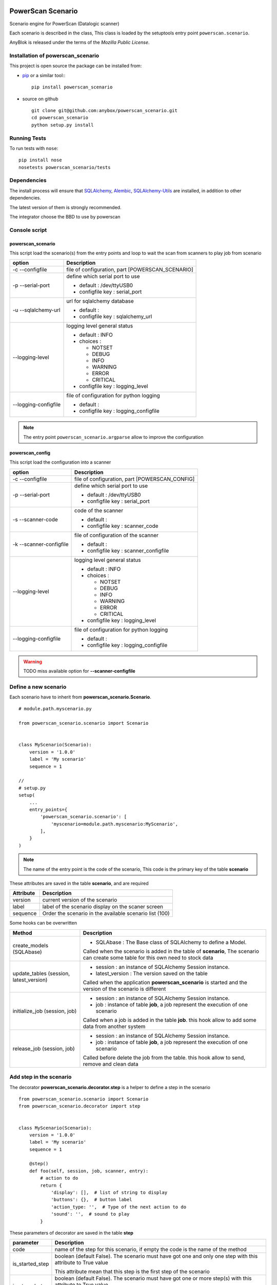 .. This file is a part of the powerscan_scenario project
..
..    Copyright (C) 2018 Jean-Sebastien SUZANNE <jssuzanne@anybox.fr>
..
.. This Source Code Form is subject to the terms of the Mozilla Public License,
.. v. 2.0. If a copy of the MPL was not distributed with this file,You can
.. obtain one at http://mozilla.org/MPL/2.0/.

.. image:: https://travis-ci.org/anybox/powerscan_scenario.svg?branch=master
    :target: https://travis-ci.org/anybox/powerscan_scenario
    :alt: Build status

.. image:: https://coveralls.io/repos/github/anybox/powerscan_scenario/badge.svg?branch=master
    :target: https://coveralls.io/github/anybox/powerscan_scenario?branch=master
    :alt: Coverage

.. image:: https://img.shields.io/pypi/v/powerscan_scenario.svg
   :target: https://pypi.python.org/pypi/powerscan_scenario/
   :alt: Version status
   

PowerScan Scenario
==================

Scenario engine for PowerScan (Datalogic scanner)

Each scenario is described in the class, This class is loaded by the setuptools 
entry point ``powerscan.scenario``.

AnyBlok is released under the terms of the `Mozilla Public License`.

Installation of powerscan_scenario
----------------------------------

This project is open source the package can be installed from:

* `pip <http://pypi.python.org/pypi/pip>`_ or a similar tool::
  ::

      pip install powerscan_scenario

* source on github
  ::

      git clone git@github.com:anybox/powerscan_scenario.git
      cd powerscan_scenario
      python setup.py install

Running Tests
-------------

To run tests with ``nose``::

    pip install nose
    nosetests powerscan_scenario/tests

Dependencies
------------

The install process will ensure that `SQLAlchemy <http://www.sqlalchemy.org>`_, 
`Alembic <http://alembic.readthedocs.org/>`_,
`SQLAlchemy-Utils <http://sqlalchemy-utils.readthedocs.org/>`_ are installed, 
in addition to other dependencies.

The latest version of them is strongly recommended.

The integrator choose the BBD to use by powerscan

Console script
--------------

powerscan_scenario
~~~~~~~~~~~~~~~~~~

This script load the scenario(s) from the entry points  and loop to wait the scan from scanners to play job from scenario

+----------------------+-----------------------------------------------------------+
| option               | Description                                               |
+======================+===========================================================+
| -c --configfile      | file of configuration, part [POWERSCAN_SCENARIO]          |
+----------------------+-----------------------------------------------------------+
| -p --serial-port     | define which serial port to use                           |
|                      |                                                           |
|                      | * default : /dev/ttyUSB0                                  |
|                      | * configfile key : serial_port                            |
+----------------------+-----------------------------------------------------------+
| -u --sqlalchemy-url  | url for sqlalchemy database                               |
|                      |                                                           |
|                      | * default :                                               |
|                      | * configfile key : sqlalchemy_url                         |
+----------------------+-----------------------------------------------------------+
| --logging-level      | logging level general status                              |
|                      |                                                           |
|                      | * default : INFO                                          |
|                      | * choices :                                               |
|                      |                                                           |
|                      |   + NOTSET                                                |
|                      |   + DEBUG                                                 |
|                      |   + INFO                                                  |
|                      |   + WARNING                                               |
|                      |   + ERROR                                                 |
|                      |   + CRITICAL                                              |
|                      |                                                           |
|                      | * configfile key : logging_level                          |
+----------------------+-----------------------------------------------------------+
| --logging-configfile | file of configuration for python logging                  |
|                      |                                                           |
|                      | * default :                                               |
|                      | * configfile key : logging_configfile                     |
+----------------------+-----------------------------------------------------------+

.. note::

    The entry point ``powerscan_scenario.argparse`` allow to improve the configuration

powerscan_config
~~~~~~~~~~~~~~~~

This script load the configuration into a scanner

+-------------------------+-----------------------------------------------------------+
| option                  | Description                                               |
+=========================+===========================================================+
| -c --configfile         | file of configuration, part [POWERSCAN_CONFIG]            |
+-------------------------+-----------------------------------------------------------+
| -p --serial-port        | define which serial port to use                           |
|                         |                                                           |
|                         | * default : /dev/ttyUSB0                                  |
|                         | * configfile key : serial_port                            |
+-------------------------+-----------------------------------------------------------+
| -s --scanner-code       | code of the scanner                                       |
|                         |                                                           |
|                         | * default :                                               |
|                         | * configfile key : scanner_code                           |
+-------------------------+-----------------------------------------------------------+
| -k --scanner-configfile | file of configuration of the scanner                      |
|                         |                                                           |
|                         | * default :                                               |
|                         | * configfile key : scanner_configfile                     |
+-------------------------+-----------------------------------------------------------+
| --logging-level         | logging level general status                              |
|                         |                                                           |
|                         | * default : INFO                                          |
|                         | * choices :                                               |
|                         |                                                           |
|                         |   + NOTSET                                                |
|                         |   + DEBUG                                                 |
|                         |   + INFO                                                  |
|                         |   + WARNING                                               |
|                         |   + ERROR                                                 |
|                         |   + CRITICAL                                              |
|                         |                                                           |
|                         | * configfile key : logging_level                          |
+-------------------------+-----------------------------------------------------------+
| --logging-configfile    | file of configuration for python logging                  |
|                         |                                                           |
|                         | * default :                                               |
|                         | * configfile key : logging_configfile                     |
+-------------------------+-----------------------------------------------------------+

.. warning::

    TODO miss available option for **--scanner-configfile**


Define a new scenario
---------------------

Each scenario have to inherit from **powerscan_scenario.Scenario**.

::

    # module.path.myscenario.py

    from powerscan_scenario.scenario import Scenario


    class MyScenario(Scenario):
        version = '1.0.0'
        label = 'My scenario'
        sequence = 1

    //
    # setup.py
    setup(
        ...
        entry_points={
            'powerscan_scenario.scenario': [
                'myscenario=module.path.myscenario:MyScenario',
            ],
        }
    )

.. note::

    The name of the entry point is the code of the scenario, This code is the primary key
    of the table **scenario**

These attributes are saved in the table **scenario**, and are required

+----------------------+-----------------------------------------------------------+
| Attribute            | Description                                               |
+======================+===========================================================+
| version              | current version of the scenario                           |
+----------------------+-----------------------------------------------------------+
| label                | label of the scenario display on the scaner screen        |
+----------------------+-----------------------------------------------------------+
| sequence             | Order the scenario in the available scenario list (100)   |
+----------------------+-----------------------------------------------------------+

Some hooks can be overwritten 

+-----------------------------------------+--------------------------------------------------------------+
| Method                                  | Description                                                  |
+=========================================+==============================================================+
| create_models (SQLAbase)                | * SQLAbase : The Base class of SQLAlchemy to define a Model. |
|                                         |                                                              |
|                                         | Called when the scenario is added in the table of            |
|                                         | **scenario**, The scenario can create some table for this    |
|                                         | own need to stock data                                       |
+-----------------------------------------+--------------------------------------------------------------+
| update_tables (session, latest_version) | * session : an instance of SQLAlchemy Session instance.      |
|                                         | * latest_version : The version saved on the table            |
|                                         |                                                              |
|                                         | Called when the application **powerscan_scenario** is        |
|                                         | started and the version of the scenario is different         |
+-----------------------------------------+--------------------------------------------------------------+
| initialize_job (session, job)           | * session : an instance of SQLAlchemy Session instance.      |
|                                         | * job : instance of table **job**, a job represent the       |
|                                         |   execution of one scenario                                  |
|                                         |                                                              |
|                                         | Called when a job is added in the table **job**.             |
|                                         | this hook allow to add some data from another system         |
+-----------------------------------------+--------------------------------------------------------------+
| release_job (session, job)              | * session : an instance of SQLAlchemy Session instance.      |
|                                         | * job : instance of table **job**, a job represent the       |
|                                         |   execution of one scenario                                  |
|                                         |                                                              |
|                                         | Called before delete the job from the table.                 |
|                                         | this hook allow to send, remove and clean data               |
+-----------------------------------------+--------------------------------------------------------------+

Add step in the scenario
------------------------

The decorator **powerscan_scenario.decorator.step** is a helper to define a step in the scenario

::

    from powerscan_scenario.scenario import Scenario
    from powerscan_scenario.decorator import step


    class MyScenario(Scenario):
        version = '1.0.0'
        label = 'My scenario'
        sequence = 1

        @step()
        def foo(self, session, job, scanner, entry):
            # action to do
            return {
                'display': [],  # list of string to display
                'buttons': {},  # button label
                'action_type: '',  # Type of the next action to do
                'sound': '',  # sound to play
            }

These parameters of decorator are saved in the table **step**

+----------------------+-----------------------------------------------------------+
| parameter            | Description                                               |
+======================+===========================================================+
| code                 | name of the step for this scenario, if empty the code is  |
|                      | the name of the method                                    |
+----------------------+-----------------------------------------------------------+
| is_started_step      | boolean (default False). The scenario must have got one   |
|                      | and only one step with this attribute to True value       |
|                      |                                                           |
|                      | This attribute mean that this step is the first step of   |
|                      | the scenario                                              |
+----------------------+-----------------------------------------------------------+
| is_stoped_step       | boolean (default False). The scenario must have got one   |
|                      | or more step(s) with this attribute to True value         |
|                      |                                                           |
|                      | This attribute mean that this step stop the job           |
+----------------------+-----------------------------------------------------------+

The parameters of step method are

+----------------------+-----------------------------------------------------------+
| parameter            | Description                                               |
+======================+===========================================================+
| session              | An instance of a SQLAlchemy Session                       |
+----------------------+-----------------------------------------------------------+
| job                  | The instance of the current job                           |
+----------------------+-----------------------------------------------------------+
| scanner              | The instance of the scanner which have given the entry    |
|                      | data                                                      |
+----------------------+-----------------------------------------------------------+
| entry                | entry received from the scanner                           |
+----------------------+-----------------------------------------------------------+

The step method return a dict with some key, this dict over writting their default values

+----------------------+-----------------------------------------------------------+
| key                  | Description                                               |
+======================+===========================================================+
| display              | List of String, to display on the screen of the scanner,  |
|                      | Each line is limited by X characters                      |
|                      |                                                           |
|                      | The maximum size can be decreased by the action_type      |
|                      | **confirm** or definition of buttons key                  |
+----------------------+-----------------------------------------------------------+
| buttons              | dict of buttons. The available button keys are:           |
|                      |                                                           |
|                      | * **<** or Scenario.LeftButton                            |
|                      | * **=** or Scenario.MiddleButton                          |
|                      | * **>** or Scenario.RightButton                           |
|                      |                                                           |
|                      | The value is the label to display, the maximum size is X  |
+----------------------+-----------------------------------------------------------+
| action_type          | Defined the type of action wanted for the user            |
|                      |                                                           |
|                      | * **no_action** or Scenario.NoAction : Return the         |
|                      |   available scenarios                                     |
|                      | * **menu** or Scenario.Menu : The display is seen as      |
|                      |   a Menu of selected action by buttons                    |
|                      | * **quantity** or Scenario.Quantity : The display is seen |
|                      |   as a confirmation of the quantity:                      |
|                      |                                                           |
|                      |   + **<** or Scenario.LeftButton: decrease the quantity   |
|                      |   + **=** or Scenario.MiddleButton: confirm the quantity  |
|                      |   + **>** or Scenario.RightButton: increase the quantity  |
|                      |                                                           |
|                      | * **scan** or Scenario.Scan : The display is seen as      |
|                      |   an ask, and the return waiting is a barcode (default)   |
|                      | * **confirm** or Scenario.Confirm : The display is seen   |
|                      |   as an ask and button as answer, the buttons must be     |
|                      |   defined                                                 |
|                      | * **stop** or Scenario.Stop : Stop the current job and    |
|                      |  return the available scenario                            |
+----------------------+-----------------------------------------------------------+
| sound                | Sound played at this step:                                |
|                      |                                                           |
|                      | * **shorthight** or Scenario.ShortHight                   |
|                      | * **shortlow** or Scenario.ShortLow                       |
|                      | * **longlow** or Scenario.LongLow                         |
|                      | * **goodread** or Scenario.GoodRead (default)             |
|                      | * **badread** or Scenario.BadRead                         |
+----------------------+-----------------------------------------------------------+


Add transition between steps
----------------------------

The decorator **powerscan_scenario.decorator.transition** is a helper to define a transition between steps

::

    from powerscan_scenario.scenario import Scenario
    from powerscan_scenario.decorator import step
    from powerscan_scenario.decorator import transition


    class MyScenario(Scenario):
        version = '1.0.0'
        label = 'My scenario'
        sequence = 1

        @step()
        def foo(self, session, job, scanner, entry):
            # action to do

        @step()
        def bar(self, session, job, scanner, entry):
            # action to do

        @transition(from=['foo'], to='bar', sequence=1)
        def check_transition_from_foo_to_var(self, session, job, scanner, entry):
            return ...  # True or False

These parameters of decorator are saved in the table **transition**

+----------------------+-----------------------------------------------------------+
| parameter            | Description                                               |
+======================+===========================================================+
| code                 | name of the transition for this scenario, if empty the    |
|                      | code is the name of the method                            |
+----------------------+-----------------------------------------------------------+
| from                 | name of the steps before the transition, If the value is  |
|                      | None then all the step will be selected                   |
+----------------------+-----------------------------------------------------------+
| to                   | name of the step targeting by the transition              |
+----------------------+-----------------------------------------------------------+
| sequence             | number use to order the transition for the senario        |
+----------------------+-----------------------------------------------------------+

The parameters of step method are

+----------------------+-----------------------------------------------------------+
| parameter            | Description                                               |
+======================+===========================================================+
| session              | An instance of a SQLAlchemy Session                       |
+----------------------+-----------------------------------------------------------+
| job                  | The instance of the current job                           |
+----------------------+-----------------------------------------------------------+
| scanner              | The instance of the scanner which have given the entry    |
|                      | data                                                      |
+----------------------+-----------------------------------------------------------+
| entry                | entry received from the scanner                           |
+----------------------+-----------------------------------------------------------+

the method must return a boolean:

* True: The transition is checked, the step targeting will be executed
* False: pass to the next transition

Existing SQLAlchemy's models
----------------------------

**powerscan_scenario.models.Scenario**
~~~~~~~~~~~~~~~~~~~~~~~~~~~~~~~~~~~~~~

This model saved the scenario coming from the entry points ``powerscan_scenario.scenario``.

.. warning::

    This model is readonly, the data can not be modify by the ORM.

**powerscan_scenario.models.Step**
~~~~~~~~~~~~~~~~~~~~~~~~~~~~~~~~~~

This model saved the step coming from the decorator step.

.. warning::

    This model is readonly, the data can not be modify by the ORM.

**powerscan_scenario.models.Transition**
~~~~~~~~~~~~~~~~~~~~~~~~~~~~~~~~~~~~~~~~

This model saved the transition coming from the decorator transition.

.. warning::

    This model is readonly, the data can not be modify by the ORM.

**powerscan_scenario.models.Job**
~~~~~~~~~~~~~~~~~~~~~~~~~~~~~~~~~

This model saved the job for one scenario.

.. warning::

    This model is readonly, only the column properties (json) is available to write.

**powerscan_scenario.models.Scanner**
~~~~~~~~~~~~~~~~~~~~~~~~~~~~~~~~~~~~~

This model saved the scanner used in one job. The entries is created by powerscan_scenario.

.. warning::

    This model is readonly, only the column properties (json) is available to write.

Example **Put products to their location in a warehouse**
---------------------------------------------------------

::

    from powerscan_scenario.scenario import Scenario
    from powerscan_scenario.decorator import step
    from powerscan_scenario.decorator import transition
    from sqlalchemy import Column, String, Integer, relationship
    from .api import get_data, send_data


    class PutProductInLocation(Scenario):
        version = '1.0.0'
        label = 'Move products'
        sequence = 100
        stop_code = '.....'

        def create_models(self, SQLAbase):

            class ProductLocation(SQLAbase):
                job_id = Column(Integer, nullable=False, ForeignKey('job.id')
                job = relationship('Job')
                product = Column(String, nullable=False, primary_key=True)
                location = Column(String, nullable=False)
                location_label = Column(String, nullable=False)
                quantity = Column(Integer)
                quantity_count = Column(Integer, default=0)

            self.ProductLocation = ProductLocation

        def initialize_job(self, session, job):
            for (product, location, location_label, quantity) in get_data():
                session.add(self.ProductLocation(
                    job=job, product=product, location=location, 
                    location_label=location_label, quantity=quantity))

        def release_job(self, session, job):
            query = session.query([self.ProductLocation]).filter_by(job=job)
            send_data([
                (x.product, x.location, x.quantity_count)
                for x in query.filter_by(job=job).all()])

            query.delete()

        @step(is_started_step=True)
        def scan_product(self, session, job, scanner, entry):
            if entry:
                # come from step scan_location
                query = session.query([self.ProductLocation])
                query = query.filter(self.ProductLocation.job == job)
                query = query.filter(self.ProductLocation.product == scanner.properties['product'])
                query = query.filter(self.ProductLocation.location == scanner.properties['location'])
                query = query.filter(self.ProductLocation.quantity_count < self.ProductLocation.quantity)
                line = query.first()
                line.quantity_count += 1

            scanner.properties = {'location_label': '', 'product': '', location: ''}
            return {
                'display': ['Scan a product'],
            }

        @step(is_started_step=True)
        def scan_another_product(self, session, job, scanner, entry):
            return {
                'display': ['Scan a product'],
                'sound': self.BadRead,
            }

        @step()
        def scan_location(self, session, job, scanner, entry):
            sound = self.BadRead
            if not scanner.properties['location_label']:
                query = session.query([self.ProductLocation])
                query = query.filter(self.ProductLocation.job == job)
                query = query.filter(self.ProductLocation.product == scanner.properties['product'])
                query = query.filter(self.ProductLocation.quantity_count < self.ProductLocation.quantity)
                line = query.first()

                scanner.properties.update({'location_label': line.location_label, location: line.location})
                sound = self.GoodRead

            return {
                'display': ['Scan the location', scanner.properties['location_label']],
                'sound': sound,
            }

        @step()
        def stop(self, session, job, scanner, entry):
            return {'action_type': cls.Stop}

        @transition(from=['scan_product'], to='stop', sequence=1)
        def transition_stop(self, session, job, scanner, entry):
            return entry == self.stop_code

        @transition(from=['scan_product', 'scan_another_product'], to='scan_location', sequence=2)
        def transition_product_ok(self, session, job, scanner, entry):
            query = session.query([self.ProductLocation])
            query = query.filter(self.ProductLocation.job == job)
            query = query.filter(self.ProductLocation.product == entry)
            query = query.filter(self.ProductLocation.quantity_count < self.ProductLocation.quantity)
            return query.count() > 0

        @transition(from=['scan_product', 'scan_another_product'], to='scan_another_product', sequence=3)
        def transition_product_ko(self, session, job, scanner, entry):
            return True

        @transition(from=['scan_location'], to='scan_product', sequence=1)
        def transition_location_ok(self, session, job, scanner, entry):
            query = session.query([self.ProductLocation])
            query = query.filter(self.ProductLocation.job == job)
            query = query.filter(self.ProductLocation.product == scanner.properties['product'])
            query = query.filter(self.ProductLocation.location == entry)
            query = query.filter(self.ProductLocation.quantity_count < self.ProductLocation.quantity)
            return query.count() > 0

        @transition(from=['scan_location'], to='scan_location', sequence=2)
        def transition_product_ko(self, session, job, scanner, entry):
            return True

Author
------

Jean-Sébastien Suzanne

CHANGELOG
---------

1.0.0 (not released)
~~~~~~~~~~~~~~~~~~~~
